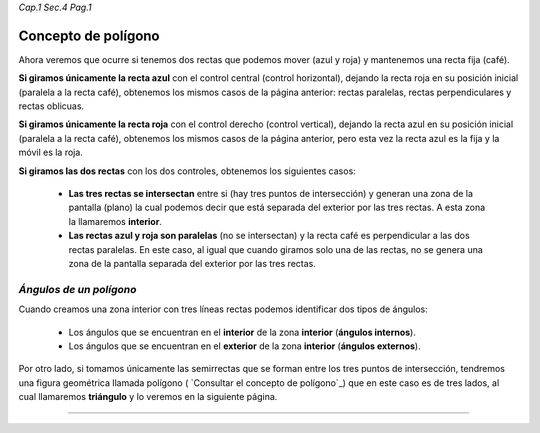 *Cap.1 Sec.4 Pag.1*

Concepto de polígono
===============================================================================

Ahora veremos que ocurre si tenemos dos rectas que podemos mover (azul y roja)
y mantenemos una recta fija (café).

**Si giramos únicamente la recta azul** con el control central (control
horizontal), dejando la recta roja en su posición inicial (paralela a la recta
café), obtenemos los mismos casos de la página anterior: rectas paralelas,
rectas perpendiculares y rectas oblicuas.

**Si giramos únicamente la recta roja** con el control derecho (control
vertical), dejando la recta azul en su posición inicial (paralela a la recta
café), obtenemos los mismos casos de la página anterior, pero esta vez la recta
azul es la fija y la móvil es la roja.

**Si giramos las dos rectas** con los dos controles, obtenemos los siguientes
casos:

    - **Las tres rectas se intersectan** entre si (hay tres puntos de
      intersección) y generan una zona de la pantalla (plano) la cual podemos
      decir que está separada del exterior por las tres rectas. A esta zona la
      llamaremos **interior**.

    - **Las rectas azul y roja son paralelas** (no se intersectan) y la recta
      café es perpendicular a las dos rectas paralelas. En este caso, al igual
      que cuando giramos solo una de las rectas, no se genera una zona de la
      pantalla separada del exterior por las tres rectas.

*Ángulos de un polígono*
------------------------

Cuando creamos una zona interior con tres líneas rectas podemos identificar dos
tipos de ángulos:

    - Los ángulos que se encuentran en el **interior** de la zona **interior**
      (**ángulos internos**).

    - Los ángulos que se encuentran en el **exterior** de la zona **interior**
      (**ángulos externos**).

Por otro lado, si tomamos únicamente las semirrectas que se forman entre los
tres puntos de intersección, tendremos una figura geométrica llamada polígono
( `Consultar el concepto de polígono`_) que en este caso es de tres lados,
al cual llamaremos **triángulo** y lo veremos en la siguiente página.

------------------------
